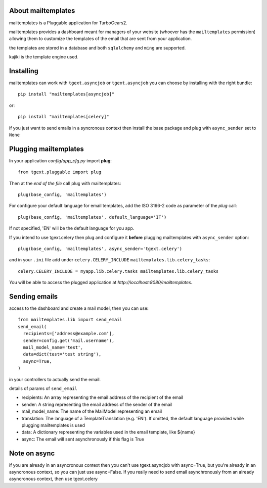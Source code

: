 .. image:: https://travis-ci.org/axant/tgapp-mailtemplates.svg?branch=master
   :target: https://travis-ci.org/axant/tgapp-mailtemplates


About mailtemplates
-------------------------

mailtemplates is a Pluggable application for TurboGears2.

mailtemplates provides a dashboard meant for managers of your website (whoever has the ``mailtemplates`` permission) allowing them to customize the templates of the email that are sent from your application.

the templates are stored in a database and both ``sqlalchemy`` and ``ming`` are supported.

kajiki is the template engine used.

Installing
-------------------------------

mailtemplates can work with ``tgext.asyncjob`` or ``tgext.asyncjob``
you can choose by installing with the right bundle::

    pip install "mailtemplates[asyncjob]"

or::

    pip install "mailtemplates[celery]"

if you just want to send emails in a syncronous context then install the base package and plug with ``async_sender`` set to ``None``

Plugging mailtemplates
----------------------------

In your application *config/app_cfg.py* import **plug**::

    from tgext.pluggable import plug

Then at the *end of the file* call plug with mailtemplates::

    plug(base_config, 'mailtemplates')

For configure your default language for email templates, add the ISO 3166-2 code as parameter of the `plug` call::

     plug(base_config, 'mailtemplates', default_language='IT')

If not specified, 'EN' will be the default language for you app.

If you intend to use tgext.celery then plug and configure it **before** plugging mailtemplates with ``async_sender`` option::

    plug(base_config, 'mailtemplates', async_sender='tgext.celery')

and in your ``.ini`` file add under ``celery.CELERY_INCLUDE`` ``mailtemplates.lib.celery_tasks``::

    celery.CELERY_INCLUDE = myapp.lib.celery.tasks mailtemplates.lib.celery_tasks


You will be able to access the plugged application at
*http://localhost:8080/mailtemplates*.

Sending emails
--------------

access to the dashboard and create a mail model, then you can use::

    from mailtemplates.lib import send_email
    send_email(
      recipients=['address@example.com'],
      sender=config.get('mail.username'),
      mail_model_name='test',
      data=dict(test='test string'),
      async=True,
    )

in your controllers to actually send the email.

details of params of ``send_email``

- recipients: An array representing the email address of the recipient of the email
- sender: A string representing the email address of the sender of the email
- mail_model_name: The name of the MailModel representing an email
- translation: The language of a TemplateTranslation (e.g. 'EN'). If omitted, the
  default language provided while plugging mailtemplates is used
- data: A dictionary representing the variables used in the email template, like ${name}
- async: The email will sent asynchronously if this flag is True

Note on async
-------------

if you are already in an asyncronous context then you can't use tgext.asyncjob with async=True,
but you're already in an asyncronous context, so you can just use async=False.
If you really need to send email asynchronously from an already asyncronous context, then use tgext.celery
